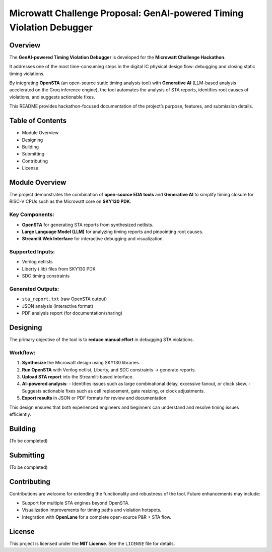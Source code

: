 Microwatt Challenge Proposal: GenAI-powered Timing Violation Debugger
=====================================================================

Overview
--------
The **GenAI-powered Timing Violation Debugger** is developed for the  
**Microwatt Challenge Hackathon**.  

It addresses one of the most time-consuming steps in the digital IC physical design flow:  
debugging and closing static timing violations.  

By integrating **OpenSTA** (an open-source static timing analysis tool) with **Generative AI**  
(LLM-based analysis accelerated on the Groq inference engine), the tool automates the  
analysis of STA reports, identifies root causes of violations, and suggests actionable fixes.  

This README provides hackathon-focused documentation of the project’s purpose, features,  
and submission details.

Table of Contents
-----------------
- Module Overview
- Designing
- Building
- Submitting
- Contributing
- License

Module Overview
---------------
The project demonstrates the combination of **open-source EDA tools** and **Generative AI**  
to simplify timing closure for RISC-V CPUs such as the Microwatt core on **SKY130 PDK**.  

Key Components:
^^^^^^^^^^^^^^^
- **OpenSTA** for generating STA reports from synthesized netlists.  
- **Large Language Model (LLM)** for analyzing timing reports and pinpointing root causes.  
- **Streamlit Web Interface** for interactive debugging and visualization.  

Supported Inputs:
^^^^^^^^^^^^^^^^^
- Verilog netlists  
- Liberty (.lib) files from SKY130 PDK  
- SDC timing constraints  

Generated Outputs:
^^^^^^^^^^^^^^^^^^
- ``sta_report.txt`` (raw OpenSTA output)  
- JSON analysis (interactive format)  
- PDF analysis report (for documentation/sharing)  

Designing
---------
The primary objective of the tool is to **reduce manual effort** in debugging STA violations.  

Workflow:
^^^^^^^^^
1. **Synthesize** the Microwatt design using SKY130 libraries.  
2. **Run OpenSTA** with Verilog netlist, Liberty, and SDC constraints → generate reports.  
3. **Upload STA report** into the Streamlit-based interface.  
4. **AI-powered analysis**:  
   - Identifies issues such as large combinational delay, excessive fanout, or clock skew.  
   - Suggests actionable fixes such as cell replacement, gate resizing, or clock adjustments.  
5. **Export results** in JSON or PDF formats for review and documentation.  

This design ensures that both experienced engineers and beginners can understand  
and resolve timing issues efficiently.

Building
--------
(To be completed)

Submitting
----------
(To be completed)

Contributing
------------
Contributions are welcome for extending the functionality and robustness of the tool.  
Future enhancements may include:  

- Support for multiple STA engines beyond OpenSTA.  
- Visualization improvements for timing paths and violation hotspots.  
- Integration with **OpenLane** for a complete open-source P&R + STA flow.  

License
-------
This project is licensed under the **MIT License**.  
See the ``LICENSE`` file for details.
